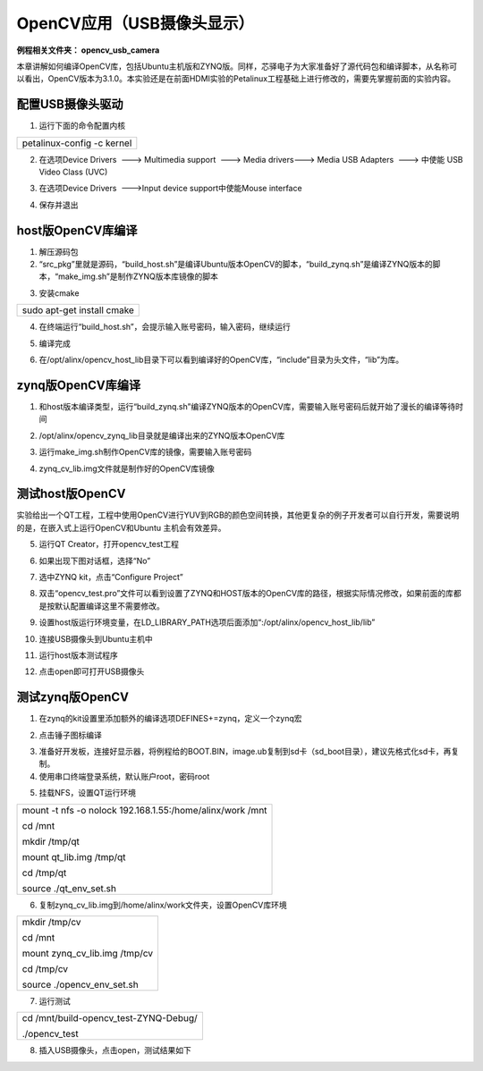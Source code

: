 OpenCV应用（USB摄像头显示）
===========================

**例程相关文件夹： opencv_usb_camera**

本章讲解如何编译OpenCV库，包括Ubuntu主机版和ZYNQ版。同样，芯驿电子为大家准备好了源代码包和编译脚本，从名称可以看出，OpenCV版本为3.1.0。本实验还是在前面HDMI实验的Petalinux工程基础上进行修改的，需要先掌握前面的实验内容。

.. image:: images/12_media/image1.png
   
配置USB摄像头驱动
-----------------

1) 运行下面的命令配置内核

+-----------------------------------------------------------------------+
| petalinux-config -c kernel                                            |
+-----------------------------------------------------------------------+

.. image:: images/12_media/image2.png

2) 在选项Device Drivers  ---> Multimedia support  ---> Media drivers--->
   Media USB Adapters  ---> 中使能 USB Video Class (UVC)

.. image:: images/12_media/image3.png
   
3) 在选项Device Drivers  --->Input device support中使能Mouse interface

.. image:: images/12_media/image4.png
   
4) 保存并退出

host版OpenCV库编译
------------------

1) 解压源码包

2) “src_pkg”里就是源码，“build_host.sh”是编译Ubuntu版本OpenCV的脚本，“build_zynq.sh”是编译ZYNQ版本的脚本，“make_img.sh”是制作ZYNQ版本库镜像的脚本

.. image:: images/12_media/image5.png

3) 安装cmake

+-----------------------------------------------------------------------+
| sudo apt-get install cmake                                            |
+-----------------------------------------------------------------------+

4) 在终端运行“build_host.sh”，会提示输入账号密码，输入密码，继续运行

.. image:: images/12_media/image6.png
   
5) 编译完成

.. image:: images/12_media/image7.png

6) 在/opt/alinx/opencv_host_lib目录下可以看到编译好的OpenCV库，“include”目录为头文件，“lib”为库。

.. image:: images/12_media/image8.png

zynq版OpenCV库编译
------------------

1) 和host版本编译类型，运行“build_zynq.sh”编译ZYNQ版本的OpenCV库，需要输入账号密码后就开始了漫长的编译等待时间

.. image:: images/12_media/image9.png
   
2) /opt/alinx/opencv_zynq_lib目录就是编译出来的ZYNQ版本OpenCV库

.. image:: images/12_media/image10.png

3) 运行make_img.sh制作OpenCV库的镜像，需要输入账号密码

.. image:: images/12_media/image11.png
   
4) zynq_cv_lib.img文件就是制作好的OpenCV库镜像

.. image:: images/12_media/image12.png

测试host版OpenCV
----------------

实验给出一个QT工程，工程中使用OpenCV进行YUV到RGB的颜色空间转换，其他更复杂的例子开发者可以自行开发，需要说明的是，在嵌入式上运行OpenCV和Ubuntu
主机会有效差异。

.. image:: images/12_media/image13.png

5) 运行QT Creator，打开opencv_test工程

.. image:: images/12_media/image14.png

6) 如果出现下图对话框，选择“No”

.. image:: images/12_media/image15.png

7) 选中ZYNQ kit，点击“Configure Project”

.. image:: images/12_media/image16.png

8) 双击“opencv_test.pro”文件可以看到设置了ZYNQ和HOST版本的OpenCV库的路径，根据实际情况修改，如果前面的库都是按默认配置编译这里不需要修改。

.. image:: images/12_media/image17.png

9) 设置host版运行环境变量，在LD_LIBRARY_PATH选项后面添加“:/opt/alinx/opencv_host_lib/lib”

.. image:: images/12_media/image18.png

10) 连接USB摄像头到Ubuntu主机中

.. image:: images/12_media/image19.png

11) 运行host版本测试程序

.. image:: images/12_media/image20.png

12) 点击open即可打开USB摄像头

.. image:: images/12_media/image21.png

测试zynq版OpenCV 
-----------------

1) 在zynq的kit设置里添加额外的编译选项DEFINES+=zynq，定义一个zynq宏

.. image:: images/12_media/image22.png

2) 点击锤子图标编译

.. image:: images/12_media/image23.png

3) 准备好开发板，连接好显示器，将例程给的BOOT.BIN，image.ub复制到sd卡（sd_boot目录），建议先格式化sd卡，再复制。

4) 使用串口终端登录系统，默认账户root，密码root

.. image:: images/12_media/image24.png

5) 挂载NFS，设置QT运行环境

+-----------------------------------------------------------------------+
| mount -t nfs -o nolock 192.168.1.55:/home/alinx/work /mnt             |
|                                                                       |
| cd /mnt                                                               |
|                                                                       |
| mkdir /tmp/qt                                                         |
|                                                                       |
| mount qt_lib.img /tmp/qt                                              |
|                                                                       |
| cd /tmp/qt                                                            |
|                                                                       |
| source ./qt_env_set.sh                                                |
+-----------------------------------------------------------------------+

.. image:: images/12_media/image25.png

6) 复制zynq_cv_lib.img到/home/alinx/work文件夹，设置OpenCV库环境

+-----------------------------------------------------------------------+
| mkdir /tmp/cv                                                         |
|                                                                       |
| cd /mnt                                                               |
|                                                                       |
| mount zynq_cv_lib.img /tmp/cv                                         |
|                                                                       |
| cd /tmp/cv                                                            |
|                                                                       |
| source ./opencv_env_set.sh                                            |
+-----------------------------------------------------------------------+

.. image:: images/12_media/image26.png

7) 运行测试

+-----------------------------------------------------------------------+
| cd /mnt/build-opencv_test-ZYNQ-Debug/                                 |
|                                                                       |
| ./opencv_test                                                         |
+-----------------------------------------------------------------------+

.. image:: images/12_media/image27.png

8) 插入USB摄像头，点击open，测试结果如下

.. image:: images/12_media/image28.png
